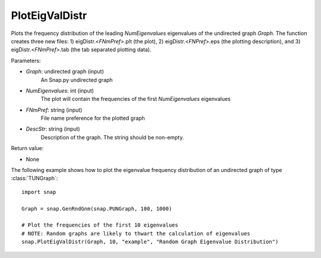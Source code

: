 PlotEigValDistr
'''''''''''''''

.. function:: PlotEigValDistr(Graph, NumEigenvalues, FNmPref, DescStr)

Plots the frequency distribution of the leading *NumEigenvalues* eigenvalues of the undirected graph *Graph*. The function creates three new files: 1) eigDistr.<*FNmPref*>.plt (the plot), 2) eigDistr.<*FNPref*>.eps (the plotting description), and 3) eigDistr.<*FNmPref*>.tab (the tab separated plotting data).

Parameters:

- *Graph*: undirected graph (input)
    An Snap.py undirected graph

- *NumEigenvalues*: int (input)
    The plot will contain the frequencies of the first *NumEigenvalues* eigenvalues

- *FNmPref*: string (input)
    File name preference for the plotted graph

- *DescStr*: string (input)
    Description of the graph. The string should be non-empty.

Return value:

- None

The following example shows how to plot the eigenvalue frequency distribution of
an undirected graph of type :class:`TUNGraph`::

    import snap

    Graph = snap.GenRndGnm(snap.PUNGraph, 100, 1000)

    # Plot the frequencies of the first 10 eigenvalues
    # NOTE: Random graphs are likely to thwart the calculation of eigenvalues
    snap.PlotEigValDistr(Graph, 10, "example", "Random Graph Eigenvalue Distribution")

